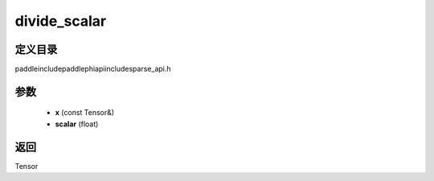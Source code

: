 .. _cn_api_paddle_experimental_sparse_divide_scalar:

divide_scalar
-------------------------------

.. cpp:function:: Tensor divide_scalar ( const Tensor & x , float scalar ) ;



定义目录
:::::::::::::::::::::
paddle\include\paddle\phi\api\include\sparse_api.h

参数
:::::::::::::::::::::
	- **x** (const Tensor&)
	- **scalar** (float)

返回
:::::::::::::::::::::
Tensor
